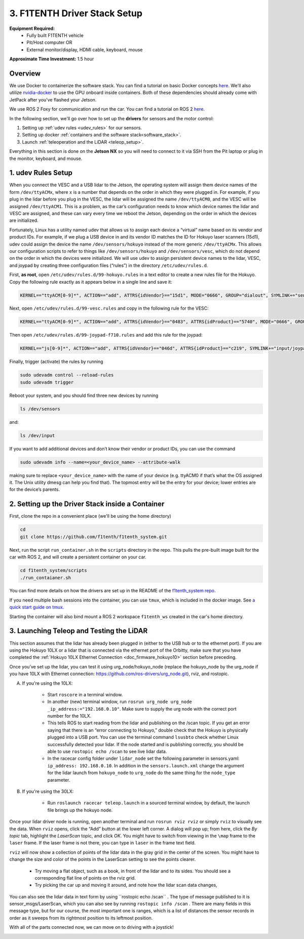 .. _doc_drive_workspace:

3. F1TENTH Driver Stack Setup
=====================
**Equipment Required:**
	* Fully built F1TENTH  vehicle
	* Pit/Host computer OR
	* External monitor/display, HDMI cable, keyboard, mouse

**Approximate Time Investment:** 1.5 hour

Overview
----------
We use Docker to containerize the software stack. You can find a tutorial on basic Docker concepts `here <https://docs.docker.com/get-started/>`_. We'll also utilize `nvidia-docker <https://docs.nvidia.com/datacenter/cloud-native/container-toolkit/install-guide.html>`_ to use the GPU onboard inside containers. Both of these dependencies should already come with JetPack after you've flashed your Jetson.

We use ROS 2 Foxy for communication and run the car. You can find a tutorial on ROS 2 `here <https://docs.ros.org/en/foxy/Tutorials.html>`_.

In the following section, we'll go over how to set up the **drivers** for sensors and the motor control:

#. Setting up :ref:`udev rules <udev_rules>` for our sensors.
#. Setting up docker :ref:`containers and the software stack<software_stack>`.
#. Launch :ref:`teleoperation and the LiDAR <teleop_setup>`.

.. We'll need to set up the :ref:`ROS workspace <ros_workspace>`, set up some :ref:`udev rules <udev_rules>`, and :ref:`test the lidar connection <lidar_setup>`.

Everything in this section is done on the **Jetson NX** so you will need to connect to it via SSH from the Pit laptop or plug in the monitor, keyboard, and mouse.

.. _udev_rules:

1. udev Rules Setup
----------------------
When you connect the VESC and a USB lidar to the Jetson, the operating system will assign them device names of the form ``/dev/ttyACMx``, where ``x`` is a number that depends on the order in which they were plugged in. For example, if you plug in the lidar before you plug in the VESC, the lidar will be assigned the name ``/dev/ttyACM0``, and the VESC will be assigned ``/dev/ttyACM1``. This is a problem, as the car’s configuration needs to know which device names the lidar and VESC are assigned, and these can vary every time we reboot the Jetson, depending on the order in which the devices are initialized.

Fortunately, Linux has a utility named udev that allows us to assign each device a “virtual” name based on its vendor and product IDs. For example, if we plug a USB device in and its vendor ID matches the ID for Hokuyo laser scanners (15d1), udev could assign the device the name ``/dev/sensors/hokuyo`` instead of the more generic ``/dev/ttyACMx``. This allows our configuration scripts to refer to things like ``/dev/sensors/hokuyo`` and ``/dev/sensors/vesc``, which do not depend on the order in which the devices were initialized. We will use udev to assign persistent device names to the lidar, VESC, and joypad by creating three configuration files (“rules”) in the directory ``/etc/udev/rules.d``.

First, **as root**, open ``/etc/udev/rules.d/99-hokuyo.rules`` in a text editor to create a new rules file for the Hokuyo. Copy the following rule exactly as it appears below in a single line and save it:

.. code-block:: bash

	KERNEL=="ttyACM[0-9]*", ACTION=="add", ATTRS{idVendor}=="15d1", MODE="0666", GROUP="dialout", SYMLINK+="sensors/hokuyo"

Next, open ``/etc/udev/rules.d/99-vesc.rules`` and copy in the following rule for the VESC:

.. code-block:: bash

	KERNEL=="ttyACM[0-9]*", ACTION=="add", ATTRS{idVendor}=="0483", ATTRS{idProduct}=="5740", MODE="0666", GROUP="dialout", SYMLINK+="sensors/vesc"

Then open ``/etc/udev/rules.d/99-joypad-f710.rules`` and add this rule for the joypad:

.. code-block:: bash

	KERNEL=="js[0-9]*", ACTION=="add", ATTRS{idVendor}=="046d", ATTRS{idProduct}=="c219", SYMLINK+="input/joypad-f710"

Finally, trigger (activate) the rules by running

.. code-block:: bash

	sudo udevadm control --reload-rules
	sudo udevadm trigger

Reboot your system, and you should find three new devices by running

.. code-block:: bash

	ls /dev/sensors

and:

.. code-block:: bash

	ls /dev/input

If you want to add additional devices and don’t know their vendor or product IDs, you can use the command

.. code-block:: bash

	sudo udevadm info --name=<your_device_name> --attribute-walk

making sure to replace ``<your_device_name>`` with the name of your device (e.g. ttyACM0 if that’s what the OS assigned it. The Unix utility dmesg can help you find that). The topmost entry will be the entry for your device; lower entries are for the device’s parents.

.. .. _ros_workspace:

.. 1. Setting Up the ROS Workspace
.. ---------------------------------
.. Connect to the **Jetson NX** either via SSH on the **Pit** laptop or a wired connection (monitor, keyboard, mouse).

.. On the **Jetson NX**, setup your ROS workspace (for the driver nodes onboard the vehicle) by opening a terminal window and following these steps.

.. #. Clone the following repository into a folder on your computer.

.. 	.. code-block:: bash

.. 		$​ ​cd​ ~/sandbox (or whatever folder you want to work ​in​)
.. 		$​ git ​clone​ https://github.com/f1tenth/f1tenth_system

.. #. Create a workspace folder if you haven’t already, here called ``f1tenth_ws``, and copy the ``f1tenth_system`` folder into it.

.. 	.. code-block:: bash

.. 		$​ mkdir -p f1tenth_ws/src
.. 		$​ cp -r f1tenth_system f1tenth_ws/src/

.. #. You might need to install some additional ROS packages.

.. 	For ROS Kinetic:

.. 		.. code-block:: bash

.. 			$​ sudo apt-get update
.. 			$​ sudo apt-get install ros-kinetic-driver-base

.. 	For ROS Melodic:

.. 		.. code-block:: bash

.. 			$​ sudo apt-get update
.. 			$​ sudo apt-get install ros-melodic-driver-base

.. #. Make all the Python scripts executable.

.. 	.. code-block:: bash

.. 		$​ ​cd​ f1tenth_ws
.. 		$​ find . -name “*.py” -exec chmod +x {} \;

.. #. Move to your workspace folder and compile the code (catkin_make does more than code compilation - see online reference).

.. 	.. code-block:: bash

.. 		$​ catkin_make

.. #. Finally, source your working directory into your shell using

.. 	.. code-block:: bash

.. 		$​ source devel/setup.bash

.. ..
.. 	Workspace Content Breakdown
.. 	^^^^^^^^^^^^^^^^^^^^^^^^^^^^^
.. 	Examine the contents of your workspace and you will see 3 folders. In the ROS world we call these **meta-packages** since they contain package.

.. 		* algorithms
.. 		* simulator
.. 		* system

.. 	#. Algorithms contains the brains of the car which run high level algorithms, such as wall following, pure pursuit, localization.
.. 	#. Simulator contains racecar-simulator which is based off of MIT Racecar’s repository and includes some new worlds such as Levine 2nd floor loop. Simulator also contains f1_10_sim which contains some message types useful for passing drive parameters data from the algorithm nodes to the VESC nodes that drive the car.
.. 	#. System contains code from MIT Racecar that the car would not be able to work without. For instance, System contains ackermann_msgs (for Ackermann steering), racecar (which contains parameters for max speed, sensor IP addresses, and teleoperation), serial (for USB serial communication with VESC), and vesc (written by MIT for VESC to work with the racecar).

.. 	We will be focusing on the **System** folder in this section. :ref:`Going Forward <doc_going_forward_intro>` will utilize the firsit two folders - **Algorithms** and **Simulator**.

.. _software_stack:
2. Setting up the Driver Stack inside a Container
-------------------------------------------------------

First, clone the repo in a convenient place (we'll be using the home directory)

.. code-block:: bash

	cd
	git clone https://github.com/f1tenth/f1tenth_system.git

Next, run the script ``run_container.sh`` in the ``scripts`` directory in the repo. This pulls the pre-built image built for the car with ROS 2, and will create a persistent container on your car.

.. code-block:: bash

	cd f1tenth_system/scripts
	./run_contaianer.sh

You can find more details on how the drivers are set up in the README of the `f1tenth_system repo <https://github.com/f1tenth/f1tenth_system>`_.

If you need multiple bash sessions into the container, you can use ``tmux``, which is included in the docker image. See `a quick start guide on tmux <https://tmuxcheatsheet.com/>`_.

Starting the container will also bind mount a ROS 2 workspace ``f1tenth_ws`` created in the car's home directory. 

.. _teleop_setup:

3. Launching Teleop and Testing the LiDAR
----------------------
This section assumes that the lidar has already been plugged in (either to the USB hub or to the ethernet port). If you are using the Hokuyo 10LX or a lidar that is connected via the ethernet port of the Orbitty, make sure that you have completed the :ref:`Hokuyo 10LX Ethernet Connection <doc_firmware_hokuyo10>` section before preceding.

Once you’ve set up the lidar, you can test it using ​urg_node​/hokuyo_node (replace the hokuyo_node by the urg_node if you have 10LX with Ethernet connection: https://github.com/ros-drivers/urg_node.git), ​rviz​, and ​rostopic​.

A. If you're using the 10LX:

	* Start ``roscore​`` in a terminal window.
	* In another (new) terminal window, run ``rosrun urg_node urg_node _ip_address:="192.168.0.10"​``. Make sure to supply the urg node with the correct port number for the 10LX.
	* This tells ROS to start reading from the lidar and publishing on the ​/scan​ topic. If you get an error saying that there is an “error connecting to Hokuyo,” double check that the Hokuyo is physically plugged into a USB port. You can use the terminal command ``lsusb​to`` check whether Linux successfully detected your lidar. If the node started and is publishing correctly, you should be able to use ``rostopic echo /scan​`` to see live lidar data.
	* In the racecar config folder under ``lidar_node`` set the following parameter in sensors.yaml: ``ip_address: 192.168.0.10``. In addition in the ``sensors.launch.xml`` change the argument for the lidar launch from ``hokuyo_node`` to ``urg_node`` do the same thing for the ``node_type`` parameter.

B. If you're using the 30LX:

	* Run ``roslaunch racecar teleop.launch`` in a sourced terminal window, by default, the launch file brings up the hokuyo node.

Once your lidar driver node is running, open another terminal and run ``rosrun rviz rviz​`` or simply ``rviz`` to visually see the data. When ``rviz​`` opens, click the “Add” button at the lower left corner. A dialog will pop up; from here, click the *By topic* tab, highlight the *LaserScan* topic, and click *OK*. You might have to switch from viewing in the ``\map`` frame to the ``laser`` frame. If the laser frame is not there, you can type in ``laser`` in the frame text field.

``rviz`` will now show a collection of points of the lidar data in the gray grid in the center of the screen. You might have to change the size and color of the points in the LaserScan setting to see the points clearer.

	* Try moving a flat object, such as a book, in front of the lidar and to its sides. You should see a corresponding flat line of points on the ​rviz​ grid.
	* Try picking the car up and moving it around, and note how the lidar scan data changes,

You can also see the lidar data in text form by using ​``rostopic echo /scan`` ​. The type of message published to it is sensor_msgs/LaserScan​, which you can also see by running ``rostopic info /scan​`` . There are many fields in this message type, but for our course, the most important one is ​ranges​, which is a list of distances the sensor records in order as it sweeps from its rightmost position to its leftmost position.

With all of the parts connected now, we can move on to driving with a joystick!

.. image:: img/drive01.gif
	:align: center
	:width: 200pt
